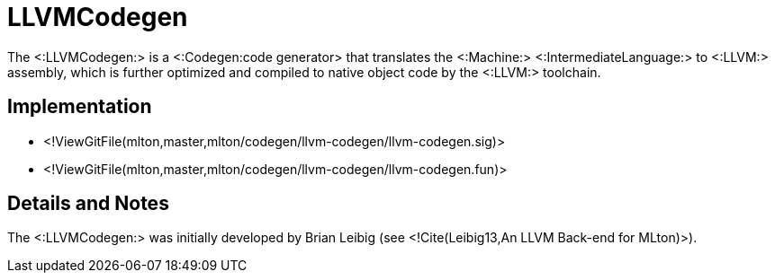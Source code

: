 LLVMCodegen
===========

The <:LLVMCodegen:> is a <:Codegen:code generator> that translates the
<:Machine:> <:IntermediateLanguage:> to <:LLVM:> assembly, which is
further optimized and compiled to native object code by the <:LLVM:>
toolchain.

== Implementation ==

* <!ViewGitFile(mlton,master,mlton/codegen/llvm-codegen/llvm-codegen.sig)>
* <!ViewGitFile(mlton,master,mlton/codegen/llvm-codegen/llvm-codegen.fun)>

== Details and Notes ==

The <:LLVMCodegen:> was initially developed by Brian Leibig (see
<!Cite(Leibig13,An LLVM Back-end for MLton)>).
